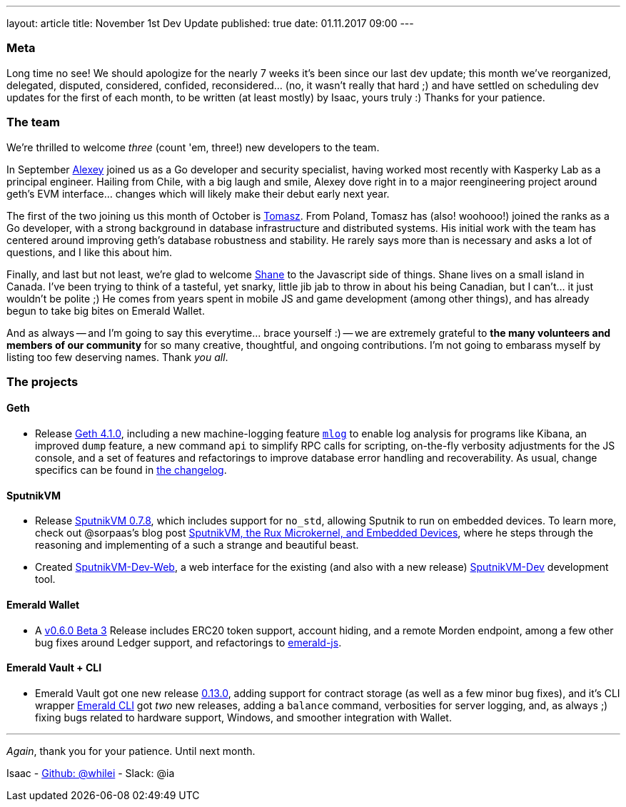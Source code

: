 ---
layout: article
title: November 1st Dev Update
published: true
date: 01.11.2017 09:00
---

=== Meta

Long time no see! We should apologize for the nearly 7 weeks it's been since
our last dev update; this month we've reorganized, delegated, disputed, considered,
confided, reconsidered... (no, it wasn't really that hard ;) and have settled
on scheduling dev updates for the first of each month, to be written (at least mostly)
by Isaac, yours truly :) Thanks for your patience.

=== The team

We're thrilled to welcome _three_ (count 'em, three!) new developers to the team.

In September https://github.com/sudachen[Alexey] joined us as a Go developer and security specialist, having
worked most recently with Kasperky Lab as a principal engineer. Hailing from Chile,
with a big laugh and smile, Alexey dove right in to a major reengineering project around
geth's EVM interface... changes which will likely make their debut early next year.

The first of the two joining us this month of October is https://github.com/tzdybal[Tomasz]. From Poland,
Tomasz has (also! woohooo!) joined the ranks as a Go developer, with a strong background in
database infrastructure and distributed systems. His initial work with the team
has centered around improving geth's database robustness and stability. He rarely
says more than is necessary and asks a lot of questions, and I like this about him.

Finally, and last but not least, we're glad to welcome https://github.com/shanejonas[Shane] to the Javascript
side of things. Shane lives on a small island in Canada. I've been trying to think of a tasteful, yet snarky,
little jib jab to throw in about his being Canadian, but I can't... it just wouldn't
be polite ;) He comes from years spent in mobile JS and game development (among other things), and has already
begun to take big bites on Emerald Wallet.

And as always -- and I'm going to say this everytime... brace yourself :) --
we are extremely grateful to *the many volunteers and members of our community* for
so many creative, thoughtful, and ongoing contributions. I'm not going to embarass
myself by listing too few deserving names. Thank _you all_.


=== The projects

==== Geth

- Release https://github.com/ethereumproject/go-ethereum/releases/latest[Geth 4.1.0], including a new machine-logging feature https://github.com/ethereumproject/go-ethereum/wiki/mlog-API[`mlog`]
  to enable log analysis for programs like Kibana, an improved `dump` feature, a new command `api` to
  simplify RPC calls for scripting, on-the-fly verbosity adjustments for the JS console, and
  a set of features and refactorings to improve database error handling and
  recoverability. As usual, change specifics can be found in https://github.com/ethereumproject/go-ethereum/blob/changelog/CHANGELOG.md[the changelog].


==== SputnikVM

- Release https://github.com/ethereumproject/sputnikvm/releases[SputnikVM 0.7.8],
  which includes support for `no_std`, allowing Sputnik to run on embedded devices.
  To learn more, check out @sorpaas's blog post https://that.world/~classic/2017/10/17/sputnikvm-rux/[SputnikVM, the Rux Microkernel, and Embedded Devices], where
  he steps through the reasoning and implementing of a such a strange and beautiful beast.
- Created https://github.com/ethereumproject/sputnikvm-dev-web/releases[SputnikVM-Dev-Web], a web interface
  for the existing (and also with a new release) https://github.com/ethereumproject/sputnikvm-dev/releases[SputnikVM-Dev] development tool.


==== Emerald Wallet

- A https://github.com/ethereumproject/emerald-wallet/releases[v0.6.0 Beta 3] Release includes
  ERC20 token support, account hiding, and a remote Morden endpoint, among a few
  other bug fixes around Ledger support, and refactorings to https://github.com/ethereumproject/emerald-js[emerald-js].


==== Emerald Vault + CLI

- Emerald Vault got one new release https://github.com/ethereumproject/emerald-vault/releases[0.13.0], adding
  support for contract storage (as well as a few minor bug fixes), and it's CLI wrapper https://github.com/ethereumproject/emerald-cli/releases[Emerald CLI]
  got _two_ new releases, adding a `balance` command, verbosities for server logging, and, as always ;)
  fixing bugs related to hardware support, Windows, and smoother integration with Wallet.


---

_Again_, thank you for your patience. Until next month.

Isaac - https://github.com/whilei[Github: @whilei] - Slack: @ia

